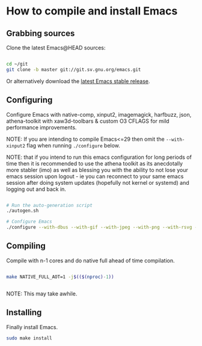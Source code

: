 * How to compile and install Emacs

** Grabbing sources

Clone the latest Emacs@HEAD sources:

#+begin_src sh

  cd ~/git
  git clone -b master git://git.sv.gnu.org/emacs.git

#+end_src

Or alternatively download the [[https://www.gnu.org/software/emacs/download.html][latest Emacs stable release]].

** Configuring

Configure Emacs with native-comp, xinput2, imagemagick, harfbuzz, json, athena-toolkit with xaw3d-toolbars & custom O3 CFLAGS for mild performance improvements.

NOTE: If you are intending to compile Emacs<=29 then omit the =--with-xinput2= flag when running =./configure= below.

NOTE: that if you intend to run this emacs configuration for long periods of time then it is recommended to use the athena toolkit as its anecdotally more stabler (imo) as well as blessing you with the ability to not lose your emacs session upon logout - ie you can reconnect to your same emacs session after doing system updates (hopefully not kernel or systemd) and logging out and back in.

#+begin_src sh

  # Run the auto-generation script
  ./autogen.sh

  # Configure Emacs
  ./configure --with-dbus --with-gif --with-jpeg --with-png --with-rsvg --with-tiff --with-xft --with-xpm --with-gpm=no --disable-silent-rules --with-modules --with-file-notification=inotify --with-mailutils --with-x=yes --with-x-toolkit=athena --without-gconf --without-gsettings --with-lcms2 --with-imagemagick --with-xml2 --with-json --with-harfbuzz --without-compress-install --with-native-compilation --with-xinput2 CFLAGS="-O3 -mtune=native -march=native -fomit-frame-pointer -flto -fno-semantic-interposition"

#+end_src

** Compiling

Compile with n-1 cores and do native full ahead of time compilation.

#+begin_src sh

  make NATIVE_FULL_AOT=1 -j$(($(nproc)-1))


#+end_src

NOTE: This may take awhile.

** Installing

Finally install Emacs.

#+begin_src sh
  sudo make install
#+end_src
